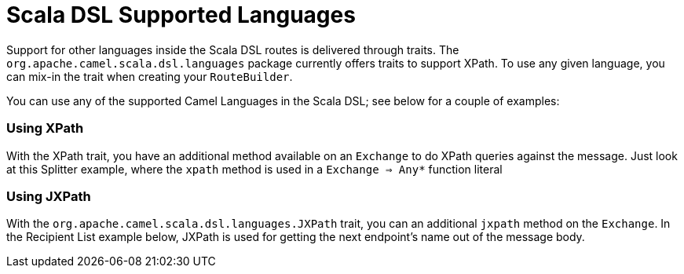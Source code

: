 [[ScalaDSL-SupportedLanguages]]
= Scala DSL Supported Languages

Support for other languages inside the Scala DSL
routes is delivered through traits. The
`org.apache.camel.scala.dsl.languages` package currently offers traits
to support XPath. To use any given language, you can mix-in the trait
when creating your `RouteBuilder`.

You can use any of the supported Camel Languages in
the Scala DSL; see below for a couple of examples:

[[ScalaDSL-Supportedlanguages-Using]]
=== Using XPath

With the XPath trait, you have an additional method available on an
`Exchange` to do XPath queries against the message. Just look at this
Splitter example, where the `xpath` method is used in a
`Exchange ⇒ Any*` function literal

[[ScalaDSL-Supportedlanguages-Using.1]]
=== Using JXPath

With the `org.apache.camel.scala.dsl.languages.JXPath` trait, you can an
additional `jxpath` method on the `Exchange`. In the Recipient List
example below, JXPath is used for getting the next endpoint's name out
of the message body.
